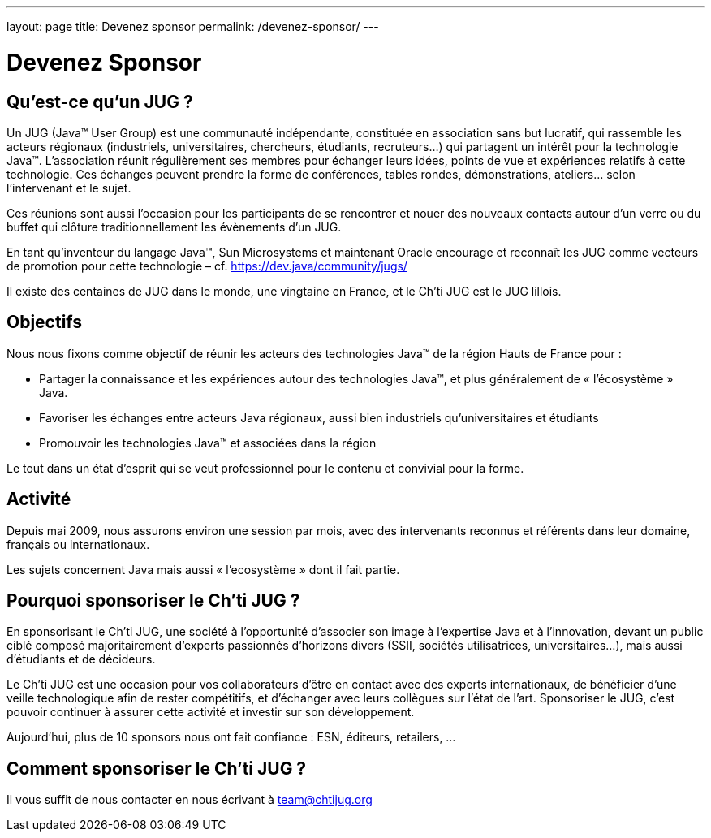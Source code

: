---
layout: page
title: Devenez sponsor
permalink: /devenez-sponsor/
---

# Devenez Sponsor

## Qu’est-ce qu’un JUG ?

Un JUG (Java™ User Group) est une communauté indépendante, constituée en association sans but lucratif, qui rassemble les acteurs régionaux (industriels, universitaires, chercheurs, étudiants, recruteurs…) qui partagent un intérêt pour la technologie Java™. L’association réunit régulièrement ses membres pour échanger leurs idées, points de vue et expériences relatifs à cette technologie. Ces échanges peuvent prendre la forme de conférences, tables rondes, démonstrations, ateliers… selon l’intervenant et le sujet.

Ces réunions sont aussi l’occasion pour les participants de se rencontrer et nouer des nouveaux contacts autour d'un verre ou du buffet qui clôture traditionnellement les évènements d’un JUG.

En tant qu’inventeur du langage Java™, Sun Microsystems et maintenant Oracle encourage et reconnaît les JUG comme vecteurs de promotion pour cette technologie – cf. https://dev.java/community/jugs/

Il existe des centaines de JUG dans le monde, une vingtaine en France, et le Ch’ti JUG est le JUG lillois.

## Objectifs

Nous nous fixons comme objectif de réunir les acteurs des technologies Java™ de la région Hauts de France pour :

- Partager la connaissance et les expériences autour des technologies Java™, et plus généralement de « l’écosystème » Java.
- Favoriser les échanges entre acteurs Java régionaux, aussi bien industriels qu’universitaires et étudiants
- Promouvoir les technologies Java™ et associées dans la région

Le tout dans un état d’esprit qui se veut professionnel pour le contenu et convivial pour la forme.

## Activité

Depuis mai 2009, nous assurons environ une session par mois, avec des intervenants reconnus et référents dans leur domaine, français ou internationaux.

Les sujets concernent Java mais aussi « l’ecosystème » dont il fait partie.

## Pourquoi sponsoriser le Ch’ti JUG ?

En sponsorisant le Ch’ti JUG, une société à l’opportunité d’associer son image à l’expertise Java et à l’innovation, devant un public ciblé composé majoritairement d’experts passionnés d’horizons divers (SSII, sociétés utilisatrices, universitaires…), mais aussi d’étudiants et de décideurs.

Le Ch’ti JUG est une occasion pour vos collaborateurs d’être en contact avec des experts internationaux, de bénéficier d’une veille technologique afin de rester compétitifs, et d’échanger avec leurs collègues sur l’état de l’art. Sponsoriser le JUG, c’est pouvoir continuer à assurer cette activité et investir sur son développement.

Aujourd’hui, plus de 10 sponsors nous ont fait confiance : ESN, éditeurs, retailers, ...

## Comment sponsoriser le Ch’ti JUG ?

Il vous suffit de nous contacter en nous écrivant à team@chtijug.org
